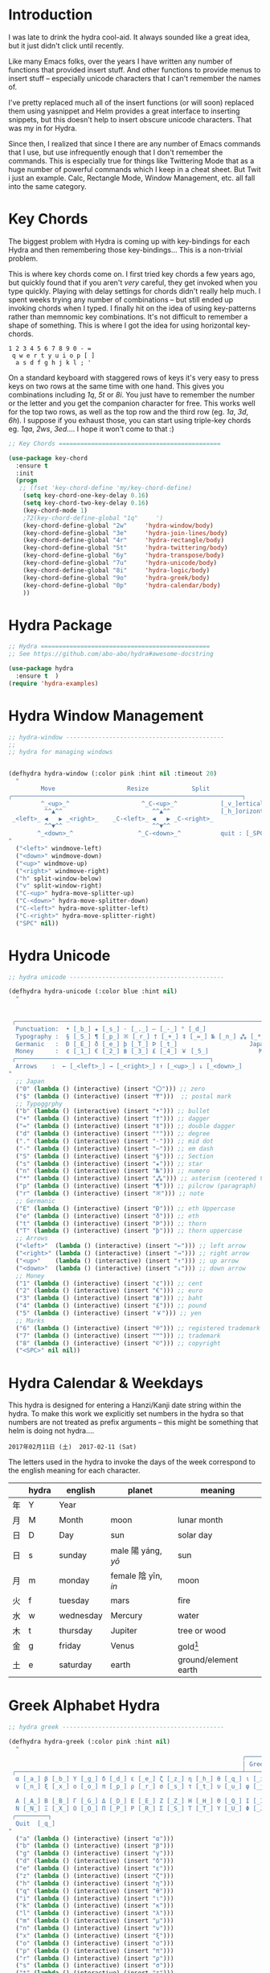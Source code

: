 

* Introduction

I was late to drink the hydra cool-aid.  It always sounded like a
great idea, but it just didn't click until recently.

Like many Emacs folks, over the years I have written any number of
functions that provided insert stuff.  And other functions to provide
menus to insert stuff -- especially unicode characters that I can't
remember the names of.

I've pretty replaced much all of the insert functions (or will soon)
replaced them using yasnippet and Helm provides a great interface to
inserting snippets, but this doesn't help to insert obscure unicode
characters.  That was my in for Hydra.

Since then, I realized that since I there are any number of Emacs
commands that I use, but use infrequently enough that I don't remember
the commands.  This is especially true for things like Twittering Mode
that as a huge number of powerful commands which I keep in a cheat sheet.
But Twit i just an example.  Calc, Rectangle Mode, Window Management,
etc. all fall into the same category.

* Key Chords

The biggest problem with Hydra is coming up with key-bindings for each
Hydra and then remembering those key-bindings... This is a non-trivial
problem.  

This is where key chords come on.  I first tried key chords a few
years ago, but quickly found that if you aren't /very/ careful, they
get invoked when you type quickly.  Playing with delay settings for
chords didn't really help much.  I spent weeks trying any number of
combinations -- but still ended up invoking chords when I typed.  I
finally hit on the idea of using key-patterns rather than memnomic key
combinations.  It's not difficult to remember a shape of something.
This is where I got the idea for using horizontal key-chords.

#+begin_example
1 2 3 4 5 6 7 8 9 0 - =
 q w e r t y u i o p [ ]
  a s d f g h j k l ; ' 
#+end_example

On a standard keyboard with staggered rows of keys it's very easy to
press keys on two rows at the same time with one hand.  This gives you
combinations including /1q/, /5t/ or /8i/.  You just have to remember
the number or the letter and you get the companion character for free.
This works well for the top two rows, as well as the top row and the
third row (eg. /1a/, /3d/, /6h/).  I suppose if you exhaust those, you
can start using triple-key chords eg. /1qa/, /2ws/, /3ed/....  I hope
it won't come to that :)

#+begin_src emacs-lisp
;; Key Chords =============================================

(use-package key-chord
  :ensure t
  :init
  (progn
   ;; (fset 'key-chord-define 'my/key-chord-define)
    (setq key-chord-one-key-delay 0.16)
    (setq key-chord-two-key-delay 0.16)
    (key-chord-mode 1)
    ;72(key-chord-define-global "1q"     ')
    (key-chord-define-global "2w"     'hydra-window/body)
    (key-chord-define-global "3e"     'hydra-join-lines/body)
    (key-chord-define-global "4r"     'hydra-rectangle/body)
    (key-chord-define-global "5t"     'hydra-twittering/body)
    (key-chord-define-global "6y"     'hydra-transpose/body)
    (key-chord-define-global "7u"     'hydra-unicode/body)
    (key-chord-define-global "8i"     'hydra-logic/body)
    (key-chord-define-global "9o"     'hydra-greek/body)
    (key-chord-define-global "0p"     'hydra-calendar/body)
    ))
#+end_src


* Hydra Package

#+begin_src emacs-lisp
;; Hydra ===============================================
;; See https://github.com/abo-abo/hydra#awesome-docstring

(use-package hydra
  :ensure t  )
(require 'hydra-examples)
#+end_src

* Hydra Window Management

#+begin_src emacs-lisp
;; hydra-window --------------------------------------------
;;
;; hydra for managing windows


(defhydra hydra-window (:color pink :hint nil :timeout 20)
  "
         Move                    Resize            Split
╭────────────────────────────────────────────────────────────────┐
         ^_<up>_^                    ^_C-<up>_^            [_v_]ertical
          ^^▲^^                         ^^▲^^              [_h_]orizontal
 _<left>_ ◀   ▶ _<right>_    _C-<left>_ ◀   ▶ _C-<right>_
          ^^▼^^                         ^^▼^^
        ^_<down>_^                  ^_C-<down>_^           quit : [_SPC_]
"
  ("<left>" windmove-left)
  ("<down>" windmove-down)
  ("<up>" windmove-up)
  ("<right>" windmove-right)
  ("h" split-window-below)
  ("v" split-window-right)
  ("C-<up>" hydra-move-splitter-up) 
  ("C-<down>" hydra-move-splitter-down)
  ("C-<left>" hydra-move-splitter-left)
  ("C-<right>" hydra-move-splitter-right)
  ("SPC" nil))
#+end_src

* Hydra Unicode

#+begin_src emacs-lisp
;; hydra unicode -------------------------------------------

(defhydra hydra-unicode (:color blue :hint nil)
  "
                                                                         ╭─────────┐
                                                                         │ Unicode │
 ╭───────────────────────────────────────────────────────────────────────┴─────────╯
  Punctuation:  • [_b_] ★ [_s_] · [_._] — [_-_] ° [_d_]
  Typography :  § [_S_] ¶ [_p_] ※ [_r_] † [_+_] ‡ [_=_] № [_n_] ⁂ [_*_] ╭───────────────────────┐
  Germanic   :  Ð [_E_] ð [_e_] þ [_T_] Þ [_t_]                    Japan: 〇 [_0_] ₸ [_$_]
  Money      :  ¢ [_1_] € [_2_] ฿ [_3_] £ [_4_] ￥ [_5_]              Marks: ® [_6_] ™ [_7_] © [_8_]
 ╭──────────────────────────────────────────────────────┐
  Arrows    :  ← [_<left>_] → [_<right>_] ↑ [_<up>_] ↓ [_<down>_]
"
  ;; Japan
  ("0" (lambda () (interactive) (insert "〇"))) ;; zero
  ("$" (lambda () (interactive) (insert "₸")))  ;; postal mark
  ;; Typoggrphy
  ("b" (lambda () (interactive) (insert "•"))) ;; bullet
  ("+" (lambda () (interactive) (insert "†"))) ;; dagger
  ("=" (lambda () (interactive) (insert "‡"))) ;; double dagger
  ("d" (lambda () (interactive) (insert "°"))) ;; degree
  ("." (lambda () (interactive) (insert "·"))) ;; mid dot
  ("-" (lambda () (interactive) (insert "—"))) ;; em dash
  ("S" (lambda () (interactive) (insert "§"))) ;; Section
  ("s" (lambda () (interactive) (insert "★"))) ;; star
  ("n" (lambda () (interactive) (insert "№"))) ;; numero
  ("*" (lambda () (interactive) (insert "⁂"))) ;; asterism (centered text break)  
  ("p" (lambda () (interactive) (insert "¶"))) ;; pilcrow (paragraph)
  ("r" (lambda () (interactive) (insert "※"))) ;; note
  ;; Germanic 
  ("E" (lambda () (interactive) (insert "Ð"))) ;; eth Uppercase
  ("e" (lambda () (interactive) (insert "ð"))) ;; eth
  ("t" (lambda () (interactive) (insert "Þ"))) ;; thorn
  ("T" (lambda () (interactive) (insert "þ"))) ;; thorn uppercase
  ;; Arrows
  ("<left>"  (lambda () (interactive) (insert "←"))) ;; left arrow
  ("<right>" (lambda () (interactive) (insert "→"))) ;; right arrow
  ("<up>"    (lambda () (interactive) (insert "↑"))) ;; up arrow
  ("<down>"  (lambda () (interactive) (insert "↓"))) ;; down arrow
  ;; Money
  ("1" (lambda () (interactive) (insert "¢"))) ;; cent
  ("2" (lambda () (interactive) (insert "€"))) ;; euro
  ("3" (lambda () (interactive) (insert "฿"))) ;; baht
  ("4" (lambda () (interactive) (insert "£"))) ;; pound
  ("5" (lambda () (interactive) (insert "￥"))) ;; yen
  ;; Marks
  ("6" (lambda () (interactive) (insert "®"))) ;; registered trademark
  ("7" (lambda () (interactive) (insert "™"))) ;; trademark
  ("8" (lambda () (interactive) (insert "©"))) ;; copyright
  ("<SPC>" nil nil))
#+end_src

* Hydra Calendar & Weekdays

This hydra is designed for entering a Hanzi/Kanji
date string within the hydra.  To make this work we
explicitly set numbers in the hydra so that numbers
are not treated as prefix arguments -- this might be
something that helm is doing not hydra....

#+begin_example
2017年02月11日 (土)  2017-02-11 (Sat)
#+end_example

The letters used in the hydra to invoke the days of the week
correspond to the english meaning for each character.

  |    | hydra | english   | planet               | meaning              |
  |----+-------+-----------+----------------------+----------------------|
  | 年 | Y     | Year      |                      |                      |
  | 月 | M     | Month     | moon                 | lunar month          |
  | 日 | D     | Day       | sun                  | solar day            |
  | 日 | s     | sunday    | male   陽 yáng, /yō/ | sun                  |
  | 月 | m     | monday    | female 陰 yīn, /in/  | moon                 |
  | 火 | f     | tuesday   | mars                 | fire                 |
  | 水 | w     | wednesday | Mercury              | water                |
  | 木 | t     | thursday  | Jupiter              | tree or wood         |
  | 金 | g     | friday    | Venus                | gold[1]              |
  | 土 | e     | saturday  | earth                | ground/element earth |

[1] Think payday--'the eagle flys on friday'

For more info see: http://www.cjvlang.com/Dow/index.html

Japanese days of the week can be swapped out for:

Chinese:

   星期日 星期天 星期一 星期二 星期三 星期四 星期五 星期六

English:

   Sun Mon Tue Wed Thu Fri Sat (or euro equiv) 

Personally I think the Chinese names are too long winded, obvious and
boring (numbers 1-6) and the english have lost the associated
mythology and link to the planets that they once had.  That and IMHO
the names are not as elegant or evocative as the Japanese YMMV.

#+begin_src emacs-lisp
;; calendar & weekday hydra --------------------------------

;; This hydra is designed for entering a Hanzi/Kanji
;; date string within the hydra.  To make this work we
;; explicitly set numbers in the hydra so that numbers
;; are not treated as prefix arguments -- this might be
;; something that helm is doing not hydra....

(defhydra hydra-calendar (:color pink :hint nil)
  "
                                                                ╭──────────┐
                                                                │ Calendar │
 ╭──────────────────────────────────────────────────────────────┴──────────╯
  Calendar  :  年 [_Y_] 月 [_M_] 日 [_D_]
  Weekdays  :  (日) [_s_] (月) [_m_] (火) [_f_] (水) [_w_] (木) [_t_] (金) [_g_] (土) [_e_]
"
  ;; Calendar
  ("Y" (lambda () (interactive) (insert "年"))) ;; year
  ("M" (lambda () (interactive) (insert "月"))) ;; moon/month
  ("D" (lambda () (interactive) (insert "日"))) ;; day/sun
  ;; Weekdays
  ("s" (lambda () (interactive) (insert " (日)"))) ;; sunday sun
  ("m" (lambda () (interactive) (insert " (月)"))) ;; monday moon
  ("f" (lambda () (interactive) (insert " (火)"))) ;; tuesday fire
  ("w" (lambda () (interactive) (insert " (水)"))) ;; wednesday water
  ("t" (lambda () (interactive) (insert " (木)"))) ;; thursday wood/tree
  ("g" (lambda () (interactive) (insert " (金)"))) ;; friday gold (payday!)
  ("e" (lambda () (interactive) (insert " (土)"))) ;; saturday earth
  ("0" (lambda () (interactive) (insert "0")))    ;;
  ("1" (lambda () (interactive) (insert "1")))    ;;
  ("2" (lambda () (interactive) (insert "2")))    ;;
  ("3" (lambda () (interactive) (insert "3")))    ;;  set numbers explicitly
  ("4" (lambda () (interactive) (insert "4")))    ;;  so that we can write 
  ("5" (lambda () (interactive) (insert "5")))    ;;  whole date inside hydra
  ("6" (lambda () (interactive) (insert "6")))    ;;
  ("7" (lambda () (interactive) (insert "7")))    ;;
  ("8" (lambda () (interactive) (insert "8")))    ;;
  ("9" (lambda () (interactive) (insert "9")))    ;;
  ("<SPC>" nil nil))
#+end_src
 
* Greek Alphabet Hydra


#+begin_src emacs-lisp
;; hydra greek ---------------------------------------------

(defhydra hydra-greek (:color pink :hint nil)
  "
                                                                 ╭───────┐
                                                                 │ Greek │
 ╭───────────────────────────────────────────────────────────────┴───────╯
  α [_a_] β [_b_] Y [_g_] δ [_d_] ε [_e_] ζ [_z_] η [_h_] θ [_q_] ι [_i_] κ [_k_] λ [_l_] μ [_m_]
  ν [_n_] ξ [_x_] ο [_o_] π [_p_] ρ [_r_] σ [_s_] τ [_t_] υ [_u_] φ [_j_] χ [_c_] ψ [_y_] ω [_w_]

  Α [_A_] Β [_B_] Γ [_G_] Δ [_D_] Ε [_E_] Ζ [_Z_] Η [_H_] Θ [_Q_] Ι [_I_] Κ [_K_] Λ [_l_] Μ [_M_]
  Ν [_N_] Ξ [_X_] Ο [_O_] Π [_P_] Ρ [_R_] Σ [_S_] Τ [_T_] Υ [_U_] Φ [_J_] Χ [_C_] Ψ [_Y_] Ω [_W_]
 ╭─────────┐
  Quit  [_q_]
"
  ("a" (lambda () (interactive) (insert "α")))
  ("b" (lambda () (interactive) (insert "β")))
  ("g" (lambda () (interactive) (insert "γ")))
  ("d" (lambda () (interactive) (insert "δ")))
  ("e" (lambda () (interactive) (insert "ε")))
  ("z" (lambda () (interactive) (insert "ζ")))
  ("h" (lambda () (interactive) (insert "η")))
  ("q" (lambda () (interactive) (insert "θ")))
  ("i" (lambda () (interactive) (insert "ι")))
  ("k" (lambda () (interactive) (insert "κ")))
  ("l" (lambda () (interactive) (insert "λ")))
  ("m" (lambda () (interactive) (insert "μ")))
  ("n" (lambda () (interactive) (insert "ν")))
  ("x" (lambda () (interactive) (insert "ξ")))
  ("o" (lambda () (interactive) (insert "ο")))
  ("p" (lambda () (interactive) (insert "π")))
  ("r" (lambda () (interactive) (insert "ρ")))
  ("s" (lambda () (interactive) (insert "σ")))
  ("t" (lambda () (interactive) (insert "τ")))
  ("u" (lambda () (interactive) (insert "υ")))
  ("f" (lambda () (interactive) (insert "ϕ")))
  ("j" (lambda () (interactive) (insert "φ")))
  ("c" (lambda () (interactive) (insert "χ")))
  ("y" (lambda () (interactive) (insert "ψ")))
  ("w" (lambda () (interactive) (insert "ω")))
  ("A" (lambda () (interactive) (insert "Α")))
  ("B" (lambda () (interactive) (insert "Β")))
  ("G" (lambda () (interactive) (insert "Γ")))
  ("D" (lambda () (interactive) (insert "Δ")))
  ("E" (lambda () (interactive) (insert "Ε")))
  ("Z" (lambda () (interactive) (insert "Ζ")))
  ("H" (lambda () (interactive) (insert "Η")))
  ("Q" (lambda () (interactive) (insert "Θ")))
  ("I" (lambda () (interactive) (insert "Ι")))
  ("K" (lambda () (interactive) (insert "Κ")))
  ("L" (lambda () (interactive) (insert "Λ")))
  ("M" (lambda () (interactive) (insert "Μ")))
  ("N" (lambda () (interactive) (insert "Ν")))
  ("X" (lambda () (interactive) (insert "Ξ")))
  ("O" (lambda () (interactive) (insert "Ο")))
  ("P" (lambda () (interactive) (insert "Π")))
  ("R" (lambda () (interactive) (insert "Ρ")))
  ("S" (lambda () (interactive) (insert "Σ")))
  ("T" (lambda () (interactive) (insert "Τ")))
  ("U" (lambda () (interactive) (insert "Υ")))
  ("F" (lambda () (interactive) (insert "Φ")))
  ("J" (lambda () (interactive) (insert "Φ")))
  ("C" (lambda () (interactive) (insert "Χ")))
  ("Y" (lambda () (interactive) (insert "Ψ")))
  ("W" (lambda () (interactive) (insert "Ω")))
  ("<SPC>" (lambda () (interactive) (insert " ")))
  ("q" nil nil))
#+end_src

* Math & Logic Hydra

#+begin_src emacs-lisp
;; hydra math & logic --------------------------------------

(defhydra hydra-logic (:color blue :hint nil)
  "
                                                                 ╭───────┐
                                                                 │ Math  │
  ╭──────────────────────────────────────────────────────────────┴───────╯
   ≈ [_1_] ≡ [_2_] ≠ [_3_] ∞ [_4_] × [_5_] ± [_6_] ∓ [_7_] ÷ [_8_] √ [_9_]
                                                                 ╭───────┐
                                                                 │ Logic │
  ╭──────────────────────────────────────────────────────────────┴───────╯
   ∀ [_a_] ∁ [_b_] ∃ [_c_] ∄ [_d_] ∅ [_e_] ¬ [_f_] ∧ [_g_] ∨ [_h_] ∩ [_i_] ∪ [_j_] ∈ [_k_] ∉ [_l_]
   ∋ [_m_] ∌ [_n_] ⊂ [_o_] ⊃ [_p_] ⊄ [_q_] ⊅ [_r_] ⊆ [_s_] ⊇ [_t_] ⊈ [_u_] ⊉ [_v_] ⋄ [_w_]
"
  ;; Math
  ("1" (lambda () (interactive) (insert "≈")))
  ("2" (lambda () (interactive) (insert "≡")))
  ("3" (lambda () (interactive) (insert "≠")))
  ("4" (lambda () (interactive) (insert "∞")))
  ("5" (lambda () (interactive) (insert "×")))
  ("6" (lambda () (interactive) (insert "±")))
  ("7" (lambda () (interactive) (insert "∓")))
  ("8" (lambda () (interactive) (insert "÷")))
  ("9" (lambda () (interactive) (insert "√")))
  ;; Logic
  ("a" (lambda () (interactive) (insert "∀")))
  ("b" (lambda () (interactive) (insert "∁")))
  ("c" (lambda () (interactive) (insert "∃")))
  ("d" (lambda () (interactive) (insert "∄")))
  ("e" (lambda () (interactive) (insert "∅")))
  ("f" (lambda () (interactive) (insert "¬")))
  ("g" (lambda () (interactive) (insert "∧")))
  ("h" (lambda () (interactive) (insert "∨")))
  ("i" (lambda () (interactive) (insert "∩")))
  ("j" (lambda () (interactive) (insert "∪")))
  ("k" (lambda () (interactive) (insert "∈")))
  ("l" (lambda () (interactive) (insert "∉")))
  ("m" (lambda () (interactive) (insert "∋")))
  ("n" (lambda () (interactive) (insert "∌")))
  ("o" (lambda () (interactive) (insert "⊂")))
  ("p" (lambda () (interactive) (insert "⊃")))
  ("q" (lambda () (interactive) (insert "⊄")))
  ("r" (lambda () (interactive) (insert "⊅")))
  ("s" (lambda () (interactive) (insert "⊆")))
  ("t" (lambda () (interactive) (insert "⊇")))
  ("u" (lambda () (interactive) (insert "⊈")))
  ("v" (lambda () (interactive) (insert "⊉")))
  ("w" (lambda () (interactive) (insert "⋄")))
  ("<SPC>" nil nil))
#+end_src

* Twittering Mode Hydra

#+begin_src emacs-lisp
;; hydra twittering ----------------------------------------

(defhydra hydra-twittering (:color blue :hint nil  :timeout 10)
        "
                                                                    ╭────────────┐
     Tweets                User                        Timeline     │ Twittering │
  ╭─────────────────────────────────────────────────────────────────┴────────────╯
    _k_  [_t_] post tweet      _p_  [_f_] follow                  ^_g_^      [_u_] update
    ^↑^  [_X_] delete tweet    ^↑^  [_F_] unfollow              ^_S-SPC_^    [_._] new
    ^ ^  [_r_] retweet         ^ ^  [_d_] direct message          ^^↑^^      [^@^] current user
    ^↓^  [_R_] retweet & edit  ^↓^  [_i_] profile (browser)   _h_ ←   → _l_  [_a_] toggle
    _j_  [_b_] favorite        _n_   ^ ^                          ^^↓^^
    ^ ^  [_B_] unfavorite      ^ ^   ^ ^                         ^_SPC_^
    ^ ^  [_RET_] reply         ^ ^   ^ ^                          ^_G_^
    ^ ^  [_T_] show Thread
    ^ ^  [_y_] yank url          Items                     Do
    ^ ^  [_Y_] yank tweet     ╭───────────────────────────────────────────────────────
    ^ ^  [_e_] edit mode        _<backtab>_ ← _o_pen → _<tab>_    [_q_] exit
    ^ ^   ^ ^                   ^         ^   ^ ^      ^     ^    [_/_] search
  --------------------------------------------------------------------------------
       "
       ("\\" hydra-master/body "back")
       ("<ESC>" nil "quit")
       ("q"          twittering-kill-buffer)
       ("e"          twittering-edit-mode)
       ("j"          twittering-goto-next-status :color red)
       ("k"          twittering-goto-previous-status :color red)
       ("h"          twittering-switch-to-next-timeline :color red)
       ("l"          twittering-switch-to-previous-timeline :color red)
       ("g"          beginning-of-buffer)
       ("G"          end-of-buffer)
       ("t"          twittering-update-status-interactive)
       ("X"          twittering-delete-status)
       ("RET"        twittering-reply-to-user)
       ("r"          twittering-native-retweet)
       ("R"          twittering-organic-retweet)
       ("d"          twittering-direct-message)
       ("u"          twittering-current-timeline)
       ("b"          twittering-favorite)
       ("B"          twittering-unfavorite)
       ("f"          twittering-follow)
       ("F"          twittering-unfollow)
       ("i"          twittering-view-user-page)
       ("/"          twittering-search)
       ("."          twittering-visit-timeline)
       ("@"          twittering-other-user-timeline)
       ("T"          twittering-toggle-or-retrieve-replied-statuses)
       ("o"          twittering-click)
       ("<tab>"        twittering-goto-next-thing :color red)
       ("<backtab>"  twittering-goto-previous-thing :color red)
       ("n"          twittering-goto-next-status-of-user :color red)
       ("p"          twittering-goto-previous-status-of-user :color red)
       ("SPC"        twittering-scroll-up :color red)
       ("S-SPC"      twittering-scroll-down :color red)
       ("y"          twittering-push-uri-onto-kill-ring)
       ("Y"          twittering-push-tweet-onto-kill-ring)
       ("a"          twittering-toggle-activate-buffer))
#+end_src

* Hydra Join Lines

This hydra is from the Hydra Wiki.  Still needs to be integrated into
my workflow.

#+begin_src emacs-lisp
;; hydra join lines ----------------------------------------

(defhydra hydra-join-lines (:timeout 5)
  ("<up>" join-line)
  ("<down>" (join-line 1))
  ("t" join-line)
  ("n" (join-line 1))
  ("<SPC>" nil nil))
#+end_src

* Emacs Transpose

This hydra is from the Hydra Wiki.  Good stuff, but still not sure how
I'm going to integrate.

#+begin_src emacs-lisp
;; hydra transpose ------------------------------------------

(defhydra hydra-transpose (:color red  :timeout 5)
    "Transpose"
    ("c" transpose-chars "characters")
    ("w" transpose-words "words")
    ("o" org-transpose-words "Org mode words")
    ("l" transpose-lines "lines")
    ("s" transpose-sentences "sentences")
    ("e" org-transpose-elements "Org mode elements")
    ("p" transpose-paragraphs "paragraphs")
    ("t" org-table-transpose-table-at-point "Org mode table")
    ("q" nil "cancel" :color blue))


(defun ora-ex-point-mark ()
  (interactive)
  (if rectangle-mark-mode
      (exchange-point-and-mark)
    (let ((mk (mark)))
      (rectangle-mark-mode 1)
      (goto-char mk))))
#+end_src

* Hydra Rectangle Mode

#+begin_src emacs-lisp
;; hydra rectangle -----------------------------------------
;;
;; rectangle editing is very cool, but it's one of those
;; things you use seldom enough that you can't remember
;; the commands.  The hydra makes all of that go away....
;
;; See: http://oremacs.com/2015/02/25/rectangle-hydra/
;;      http://cestlaz.github.io/posts/using-emacs-27-rectangles/#.WJ542LMxVpi

(defhydra hydra-rectangle (:body-pre (rectangle-mark-mode 1)
                           :color pink
                           :post (deactivate-mark)
			   :timeout 30)
  "
  ^_k_^     _d_elete    _s_tring     |\\     ‗,,,--,,‗
_h_   _l_   _o_k        _y_ank       /,`.-'`'   .‗  \-;;,‗
  ^_j_^     _n_ew-copy  _r_eset     |,4-  ) )‗   .;.(  `'-'
^^^^        _e_xchange  _u_ndo     '---''(‗/.‗)-'(‗\‗)
^^^^        ^ ^         _p_aste
"
  ("h" backward-char nil)
  ("l" forward-char nil)
  ("k" previous-line nil)
  ("j" next-line nil)
  ("e" ora-ex-point-mark nil)
  ("n" copy-rectangle-as-kill nil)
  ("d" delete-rectangle nil)
  ("r" (if (region-active-p)
           (deactivate-mark)
         (rectangle-mark-mode 1)) nil)
  ("y" yank-rectangle nil)
  ("u" undo nil)
  ("s" string-rectangle nil)
  ("p" kill-rectangle nil)
  ("o" nil nil))

(global-set-key (kbd "C-x SPC") 'hydra-rectangle/body)
#+end_src

